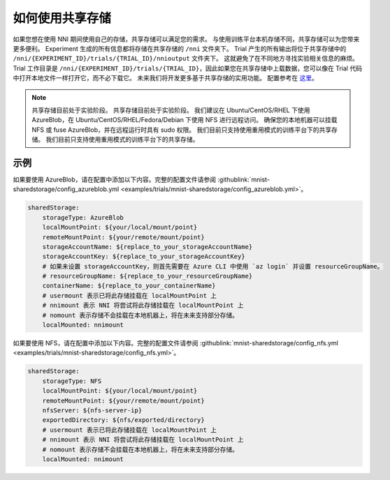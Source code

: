 如何使用共享存储
=============================

如果您想在使用 NNI 期间使用自己的存储，共享存储可以满足您的需求。
与使用训练平台本机存储不同，共享存储可以为您带来更多便利。
Experiment 生成的所有信息都将存储在共享存储的 ``/nni`` 文件夹下。
Trial 产生的所有输出将位于共享存储中的 ``/nni/{EXPERIMENT_ID}/trials/{TRIAL_ID}/nnioutput`` 文件夹下。
这就避免了在不同地方寻找实验相关信息的麻烦。
Trial 工作目录是 ``/nni/{EXPERIMENT_ID}/trials/{TRIAL_ID}``，因此如果您在共享存储中上载数据，您可以像在 Trial 代码中打开本地文件一样打开它，而不必下载它。
未来我们将开发更多基于共享存储的实用功能。 配置参考在 `这里 <../reference/experiment_config.html#sharedstorageconfig>`_。

.. note::
    共享存储目前处于实验阶段。 共享存储目前处于实验阶段。 我们建议在 Ubuntu/CentOS/RHEL 下使用 AzureBlob，在 Ubuntu/CentOS/RHEL/Fedora/Debian 下使用 NFS 进行远程访问。
    确保您的本地机器可以挂载 NFS 或 fuse AzureBlob，并在远程运行时具有 sudo 权限。 我们目前只支持使用重用模式的训练平台下的共享存储。 我们目前只支持使用重用模式的训练平台下的共享存储。

示例
-------
如果要使用 AzureBlob，请在配置中添加以下内容。完整的配置文件请参阅 :githublink:`mnist-sharedstorage/config_azureblob.yml <examples/trials/mnist-sharedstorage/config_azureblob.yml>`。

.. code-block:: yaml

    sharedStorage:
        storageType: AzureBlob
        localMountPoint: ${your/local/mount/point}
        remoteMountPoint: ${your/remote/mount/point}
        storageAccountName: ${replace_to_your_storageAccountName}
        storageAccountKey: ${replace_to_your_storageAccountKey}
        # 如果未设置 storageAccountKey，则首先需要在 Azure CLI 中使用 `az login` 并设置 resourceGroupName。
        # resourceGroupName: ${replace_to_your_resourceGroupName}
        containerName: ${replace_to_your_containerName}
        # usermount 表示已将此存储挂载在 localMountPoint 上
        # nnimount 表示 NNI 将尝试将此存储挂载在 localMountPoint 上
        # nomount 表示存储不会挂载在本地机器上，将在未来支持部分存储。 
        localMounted: nnimount

如果要使用 NFS，请在配置中添加以下内容。完整的配置文件请参阅 :githublink:`mnist-sharedstorage/config_nfs.yml <examples/trials/mnist-sharedstorage/config_nfs.yml>`。

.. code-block:: yaml

    sharedStorage:
        storageType: NFS
        localMountPoint: ${your/local/mount/point}
        remoteMountPoint: ${your/remote/mount/point}
        nfsServer: ${nfs-server-ip}
        exportedDirectory: ${nfs/exported/directory}
        # usermount 表示已将此存储挂载在 localMountPoint 上
        # nnimount 表示 NNI 将尝试将此存储挂载在 localMountPoint 上
        # nomount 表示存储不会挂载在本地机器上，将在未来支持部分存储。 
        localMounted: nnimount
